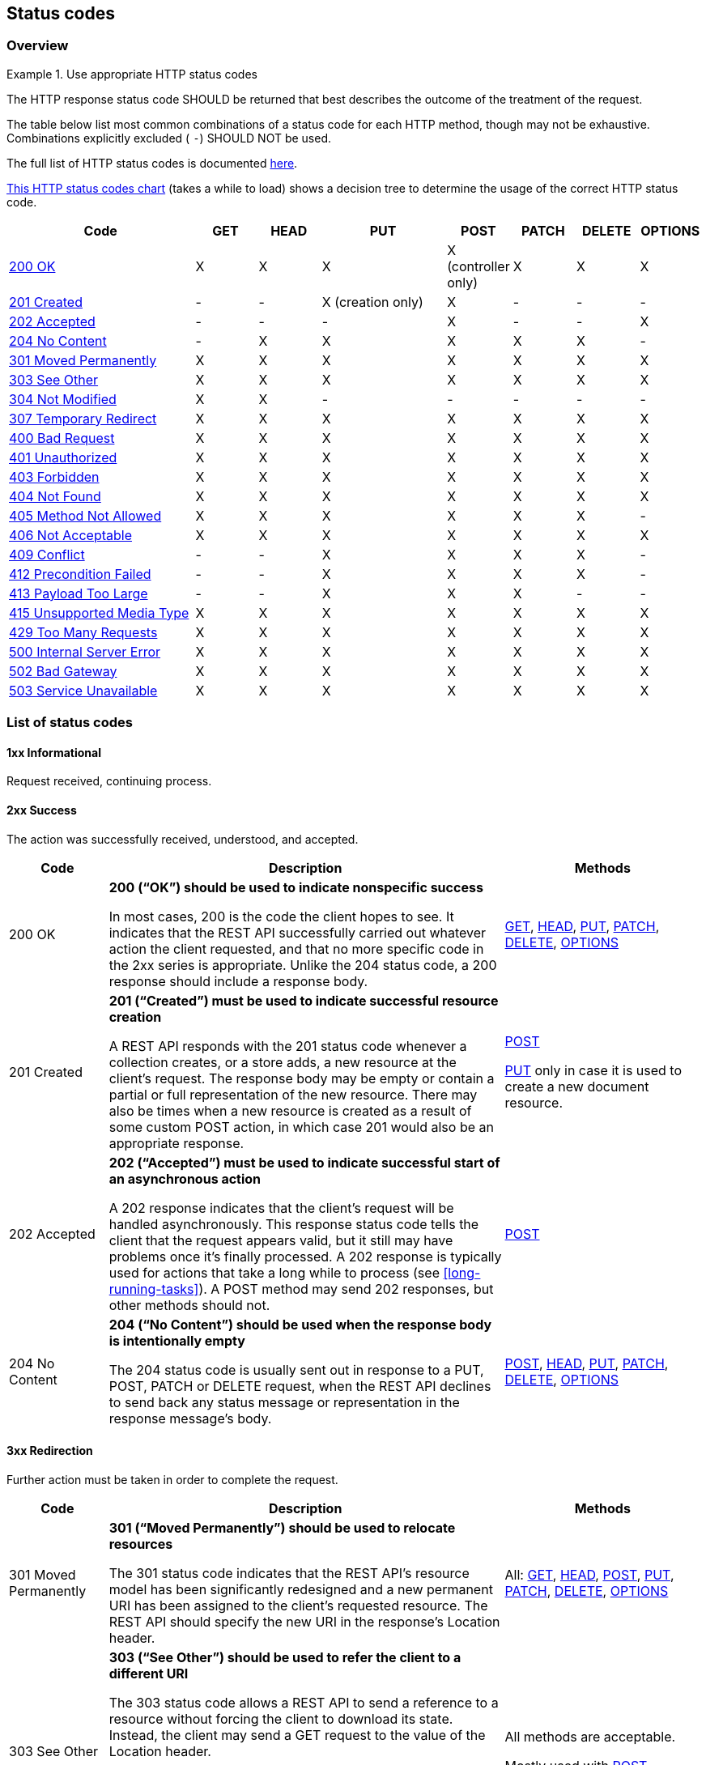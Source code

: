 [[status-codes]]
== Status codes


[[status-codes-by-method]]
=== Overview

[rule, stat-codes]
.Use appropriate HTTP status codes
====
The HTTP response status code SHOULD be returned that best describes the outcome of the treatment of the request.

The table below list most common combinations of a status code for each HTTP method, though may not be exhaustive. Combinations explicitly excluded ( `-`) SHOULD NOT be used.
====

The full list of HTTP status codes is documented https://www.iana.org/assignments/http-status-codes/http-status-codes.xhtml[here^].

http://for-get.github.io/http-decision-diagram/httpdd.fsm.html[This HTTP status codes chart] (takes a while to load) shows a decision tree to determine the usage of the correct HTTP status code.

[cols="3,1,1,2,1,1,1,1", options="header"]
|===
|Code
|GET
|HEAD
|PUT
|POST
|PATCH
|DELETE
|OPTIONS

|<<http-200,200 OK>>
|X
|X
|X
|X (controller only)
|X
|X
|X

 |<<http-201,201 Created>>	|-	|-	|X (creation only) |X	|-	|-	|-
 |<<http-202,202 Accepted>>	|-	|-	|-	|X	|-	|-	|X
 |<<http-204,204 No Content>>	|-	|X	|X	|X	|X	|X	|-
  |<<http-301,301 Moved Permanently>> |X	|X	|X	|X	|X	|X	|X
  |<<http-303,303 See Other>>	|X	|X	|X	|X	|X	|X	|X
  |<<http-304,304 Not Modified>>	|X	|X	|-	|-	|-	|-	|-
  |<<http-307,307 Temporary Redirect>> 	|X	|X	|X	|X	|X	|X	|X
  |<<http-400,400 Bad Request>>	|X	|X	|X	|X	|X	|X	|X
  |<<http-401,401 Unauthorized>>	|X	|X	|X	|X	|X	|X	|X
  |<<http-403,403 Forbidden>>	|X	|X	|X	|X	|X	|X	|X
 |<<http-404,404 Not Found>>	|X	|X	|X	|X	|X	|X	|X
  |<<http-405,405 Method Not Allowed>>	|X	|X	|X	|X	|X	|X	|-
  |<<http-406,406 Not Acceptable>>	|X	|X	|X	|X	|X	|X	|X
  |<<http-409,409 Conflict>> 	|-	|-	|X	|X	|X	|X	|-
  |<<http-412,412 Precondition Failed>> 	|-	|-	|X	|X	|X	|X	|-
  |<<http-413,413 Payload Too Large	>>|-	|-	|X	|X	|X	|-	|-
  |<<http-415,415 Unsupported Media Type>>	|X	|X	|X	|X	|X	|X	|X
  |<<http-429,429 Too Many Requests>>	|X	|X	|X	|X	|X	|X	|X
  |<<http-500,500 Internal Server Error>>	|X	|X	|X	|X	|X	|X	|X
  |<<http-502,502 Bad Gateway>>	|X	|X	|X	|X	|X	|X	|X
  |<<http-503,503 Service Unavailable>> 	|X	|X	|X	|X	|X	|X	|X


|===

=== List of status codes

==== 1xx  Informational
Request received, continuing process.

==== 2xx Success
The action was successfully received, understood, and accepted.

[cols="1,4,2", options="header"]
|===
|Code
|Description
|Methods

|[[http-200]]200 OK
|**200 (“OK”) should be used to indicate nonspecific success**

In most cases, 200 is the code the client hopes to see. It indicates that the REST API successfully carried out whatever action the client requested, and that no more specific code in the 2xx series is appropriate. Unlike the 204 status code, a 200 response should include a response body.
|<<GET,GET>>, <<HEAD,HEAD>>, <<PUT,PUT>>, <<PATCH,PATCH>>, <<DELETE,DELETE>>, <<OPTIONS,OPTIONS>>


|[[http-201]]201 Created
|**201 (“Created”) must be used to indicate successful resource creation**

A REST API responds with the 201 status code whenever a collection creates, or a store adds, a new resource at the client’s request. The response body may be empty or contain a partial or full representation of the new resource.
There may also be times when a new resource is created as a result of some custom POST action, in which case 201 would also be an appropriate response.
|​<<POST,POST>> 

<<PUT,PUT>> only in case it is used to create a new document resource. 

|[[http-202]]202 Accepted
|**202 (“Accepted”) must be used to indicate successful start of an asynchronous action**

A 202 response indicates that the client’s request will be handled asynchronously. This response status code tells the client that the request appears valid, but it still may have problems once it’s finally processed. A 202 response is typically used for actions that take a long while to process (see <<long-running-tasks>>).
A POST method may send 202 responses, but other methods should not.
|​<<POST,POST>> 

|[[http-204]]204 No Content
|**204 (“No Content”) should be used when the response body is intentionally empty**

The 204 status code is usually sent out in response to a PUT, POST, PATCH or DELETE request, when the REST API declines to send back any status message or representation in the response message’s body. 
|<<POST,POST>>, <<HEAD,HEAD>>, <<PUT,PUT>>, <<PATCH,PATCH>>, <<DELETE,DELETE>>, <<OPTIONS,OPTIONS>>

|===

==== 3xx Redirection
Further action must be taken in order to complete the request.

[cols="1,4,2", options="header"]
|===
|Code
|Description
|Methods

|[[http-301]]301 Moved Permanently
|**301 (“Moved Permanently”) should be used to relocate resources**

The 301 status code indicates that the REST API’s resource model has been significantly redesigned and a new permanent URI has been assigned to the client’s requested resource. The REST API should specify the new URI in the response’s Location header.
|All: 
<<GET,GET>>, <<HEAD,HEAD>>, <<POST,POST>>, <<PUT,PUT>>, <<PATCH,PATCH>>, <<DELETE,DELETE>>, <<OPTIONS,OPTIONS>>


|[[http-303]]303 See Other
|**303 (“See Other”) should be used to refer the client to a different URI**

The 303 status code allows a REST API to send a reference to a resource without forcing the client to download its state. Instead, the client may send a GET request to the value of the Location header.

It can be used when a long-running action has finished its work, but instead of sending a potentially unwanted response body, it sends the client the URI of a response resource. This can be the URI of a temporary status message, or the URI to some already existing, more permanent, resource.
|All methods are acceptable.

Mostly used with 
 <<POST,POST>>.


|[[http-304]]304 Not Modified
|**304 (“Not Modified”) should be used to preserve bandwidth**

This status code is similar to 204 (“No Content”) in that the response body must be empty. The key distinction is that 204 is used when there is nothing to send in the body, whereas 304 is used when there is state information associated with a resource but the client already has the most recent version of the representation. This status code is used in conjunction with conditional HTTP requests.
|<<GET,GET>>, <<HEAD,HEAD>>

|[[http-307]]307 Temporary Redirect
|**307 (“Temporary Redirect”) should be used to tell clients to resubmit the request to another URI**

A 307 response indicates that the REST API is not going to process the client’s request. Instead, the client should resubmit the request to the URI specified by the response message’s Location header.

A REST API can use this status code to assign a temporary URI to the client’s requested resource. For example, a `307` response can be used to shift a client request over to another host.
|All: 
<<GET,GET>>, <<HEAD,HEAD>>, <<POST,POST>>, <<PUT,PUT>>, <<PATCH,PATCH>>, <<DELETE,DELETE>>, <<OPTIONS,OPTIONS>>

|===

==== 4xx Client Error
The request contains bad syntax or cannot be fulfilled.

[cols="1,4,2", options="header"]
|===
|Code
|Description
|Method

|[[http-400]]400 Bad Request
|**400 (“Bad Request”) may be used to indicate nonspecific failure**
400 is the generic client-side error status, used when no other 4xx error code is appropriate.
|All: 
<<GET,GET>>, <<HEAD,HEAD>>, <<POST,POST>>, <<PUT,PUT>>, <<PATCH,PATCH>>, <<DELETE,DELETE>>, <<OPTIONS,OPTIONS>>


|[[http-401]]401 Unauthorized
|**401 (“Unauthorized”) must be used when there is a problem with the client’s credentials.**

A 401 error response indicates that the client tried to operate on a protected resource without providing the proper authorization. It may have provided the wrong credentials or none at all.
|All: 
<<GET,GET>>, <<HEAD,HEAD>>, <<POST,POST>>, <<PUT,PUT>>, <<PATCH,PATCH>>, <<DELETE,DELETE>>, <<OPTIONS,OPTIONS>>


|[[http-403]]403 Forbidden
|**403 (“Forbidden”) should be used to forbid access regardless of authorization state.**

A 403 error response indicates that the client’s request is formed correctly, but the REST API refuses to honor it. A 403 response is not a case of insufficient client credentials; that would be `401 (“Unauthorized”)`.
|All: 
<<GET,GET>>, <<HEAD,HEAD>>, <<POST,POST>>, <<PUT,PUT>>, <<PATCH,PATCH>>, <<DELETE,DELETE>>, <<OPTIONS,OPTIONS>>



|[[http-404]]404 Not Found
|**404 (“Not Found”) must be used when a client’s URI cannot be mapped to a resource.**

The 404 error status code indicates that the REST API can’t map the client’s URI to a resource.
|All: 
<<GET,GET>>, <<HEAD,HEAD>>, <<PUT,PUT>>, <<PATCH,PATCH>>, <<DELETE,DELETE>>, <<OPTIONS,OPTIONS>>, 
<<POST,POST>> (if parent resource not found)


|[[http-405]]405 Method Not Allowed
|**405 (“Method Not Allowed”) must be used when the HTTP method is not supported.**

The API responds with a 405 error to indicate that the client tried to use an HTTP method that the resource does not allow.
For example, when a PUT or POST action is performed on a read-only resource supporting only GET and HEAD.

A 405 response must include the Allow header, which lists the HTTP methods that the resource supports. For example: `Allow: GET, POST`
|All: 
<<GET,GET>>, <<HEAD,HEAD>>, <<POST,POST>>, <<PUT,PUT>>, <<PATCH,PATCH>>, <<DELETE,DELETE>>, <<OPTIONS,OPTIONS>>



|[[http-406]]406 Not Acceptable
|**406 (“Not Acceptable”) must be used when the requested media type cannot be served**

The 406 error response indicates that the API is not able to generate any of the client’s preferred media types, as indicated by the `Accept` request header. For example, a client request for data formatted as `application/xml` will receive a 406 response if the API is only willing to format data as `application/json`.
|All: 
<<GET,GET>>, <<HEAD,HEAD>>, <<POST,POST>>, <<PUT,PUT>>, <<PATCH,PATCH>>, <<DELETE,DELETE>>, <<OPTIONS,OPTIONS>>


|[[http-409]]409 Conflict
|**409 (“Conflict”) should be used when a request conflicts with the current state of data on the server**

The 409 error response tells the client that they tried to put the REST API’s resources into an impossible or inconsistent state. For example, a REST API may return this response code when a client tries to DELETE a non-empty store resource.
|<<POST,POST>>, <<PUT,PUT>>, <<PATCH,PATCH>>, <<DELETE,DELETE>>


|[[http-412]]412 Precondition Failed|
**412 (“Precondition Failed”) should be used to support conditional operations**

The 412 error response indicates that the client specified one or more preconditions in its request headers, effectively telling the REST API to carry out its request only if certain conditions were met. A 412 response indicates that those conditions were not met, so instead of carrying out the request, the API sends this status code.

**Only use for http://tools.ietf.org/html/rfc7232[conditional HTTP requests^], not constraints expressed in the HTTP payload. ** Use <<http-409,`409 Conflict`>> instead.
|<<POST,POST>>, <<PUT,PUT>>, <<PATCH,PATCH>>, <<DELETE,DELETE>>

|[[http-413]]413 Payload Too Large|
**413 (“Payload Too Large”) should be used when a request is refused because its payload  is too large**

The 413 error response indicates that the request is larger than the server is willing or able to process.
|<<POST,POST>>, <<PUT,PUT>>, <<PATCH,PATCH>>

|[[http-415]]415 Unsupported Media Type
|**415 (“Unsupported Media Type”) must be used when the media type of a request’s payload cannot be processed**

The 415 error response indicates that the API is not able to process the client’s supplied media type, as indicated by the `Content-Type` request header. For example, a client request including data formatted as `application/xml` will receive a 415 response if the API is only willing to process data formatted as application/json.
|All: 
<<GET,GET>>, <<HEAD,HEAD>>, <<POST,POST>>, <<PUT,PUT>>, <<PATCH,PATCH>>, <<DELETE,DELETE>>, <<OPTIONS,OPTIONS>>



|[[http-429]]429 Too Many Requests
|**429 (“Too Many Requests”) should be used to indicate  that the user has sent too many requests in a given amount of time.**

The response representations SHOULD include details explaining the condition, and MAY include a Retry-After header indicating how long to wait before making a new request. Note that this specification does not define how the origin server identifies the user, nor how it counts requests.  
 
Responses with the 429 status code MUST NOT be stored by a cache.
|All: 
<<GET,GET>>, <<HEAD,HEAD>>, <<POST,POST>>, <<PUT,PUT>>, <<PATCH,PATCH>>, <<DELETE,DELETE>>, <<OPTIONS,OPTIONS>>


|===

==== 5xx Server Error
The server failed to fulfill an apparently valid request.
[cols="1,4,1", options="header"]
|===
|Code
|Description
|Methods

|[[http-500]]500 Internal Server Error
|**500 (“Internal Server Error”) should be used to indicate API malfunction**

500 is the generic REST API error response. Most web frameworks automatically respond with this response status code whenever they execute some request handler code that raises an exception.

A 500 error is never the client’s fault and therefore it is reasonable for the client to retry the exact same request that triggered this response, and hope to GET a different response.
|All: 
<<GET,GET>>, <<HEAD,HEAD>>, <<POST,POST>>, <<PUT,PUT>>, <<PATCH,PATCH>>, <<DELETE,DELETE>>, <<OPTIONS,OPTIONS>>
|[[http-502]]502 Bad Gateway
|** The 502 ("Bad Gateway") status code indicates that the server, while acting as a gateway or proxy, received an invalid response from an inbound server it accessed while attempting to fulfill the request.**
|All: 
<<GET,GET>>, <<HEAD,HEAD>>, <<POST,POST>>, <<PUT,PUT>>, <<PATCH,PATCH>>, <<DELETE,DELETE>>, <<OPTIONS,OPTIONS>>

|[[http-503]]503 Service Unavailable
|**503 (“Service Unavailable”) indicates that the server is currently unable to handle the request due to a temporary overload or scheduled maintenance, which will likely be alleviated after some delay.**

The server MAY send a Retry-After header field to suggest an appropriate amount of time for the client to wait before retrying the request.
|All: 
<<GET,GET>>, <<HEAD,HEAD>>, <<POST,POST>>, <<PUT,PUT>>, <<PATCH,PATCH>>, <<DELETE,DELETE>>, <<OPTIONS,OPTIONS>>

|===
